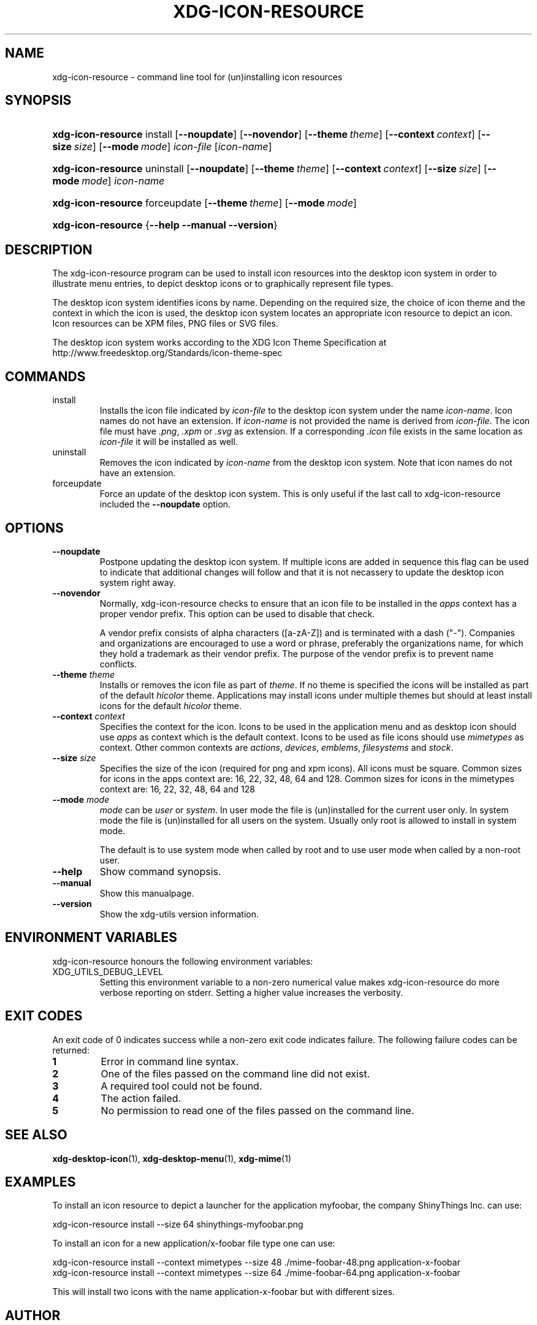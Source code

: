 .\" ** You probably do not want to edit this file directly **
.\" It was generated using the DocBook XSL Stylesheets (version 1.69.1).
.\" Instead of manually editing it, you probably should edit the DocBook XML
.\" source for it and then use the DocBook XSL Stylesheets to regenerate it.
.TH "XDG\-ICON\-RESOURCE" "1" "09/11/2006" "xdg\-utils 1.0 beta4" ""
.\" disable hyphenation
.nh
.\" disable justification (adjust text to left margin only)
.ad l
.SH "NAME"
xdg\-icon\-resource \- command line tool for (un)installing icon resources
.SH "SYNOPSIS"
.HP 18
\fBxdg\-icon\-resource\fR install [\fB\-\-noupdate\fR] [\fB\-\-novendor\fR] [\fB\-\-theme\ \fR\fB\fItheme\fR\fR] [\fB\-\-context\ \fR\fB\fIcontext\fR\fR] [\fB\-\-size\ \fR\fB\fIsize\fR\fR] [\fB\-\-mode\ \fR\fB\fImode\fR\fR] \fIicon\-file\fR [\fIicon\-name\fR]
.HP 18
\fBxdg\-icon\-resource\fR uninstall [\fB\-\-noupdate\fR] [\fB\-\-theme\ \fR\fB\fItheme\fR\fR] [\fB\-\-context\ \fR\fB\fIcontext\fR\fR] [\fB\-\-size\ \fR\fB\fIsize\fR\fR] [\fB\-\-mode\ \fR\fB\fImode\fR\fR] \fIicon\-name\fR
.HP 18
\fBxdg\-icon\-resource\fR forceupdate [\fB\-\-theme\ \fR\fB\fItheme\fR\fR] [\fB\-\-mode\ \fR\fB\fImode\fR\fR]
.HP 18
\fBxdg\-icon\-resource\fR {\fB\-\-help\fR \fB\-\-manual\fR \fB\-\-version\fR}
.SH "DESCRIPTION"
.PP
The xdg\-icon\-resource program can be used to install icon resources into the desktop icon system in order to illustrate menu entries, to depict desktop icons or to graphically represent file types.
.PP
The desktop icon system identifies icons by name. Depending on the required size, the choice of icon theme and the context in which the icon is used, the desktop icon system locates an appropriate icon resource to depict an icon. Icon resources can be XPM files, PNG files or SVG files.
.PP
The desktop icon system works according to the XDG Icon Theme Specification at http://www.freedesktop.org/Standards/icon\-theme\-spec
.SH "COMMANDS"
.TP
install
Installs the icon file indicated by
\fIicon\-file\fR
to the desktop icon system under the name
\fIicon\-name\fR. Icon names do not have an extension. If
\fIicon\-name\fR
is not provided the name is derived from
\fIicon\-file\fR. The icon file must have
\fI.png\fR,
\fI.xpm\fR
or
\fI.svg\fR
as extension. If a corresponding
\fI.icon\fR
file exists in the same location as
\fIicon\-file\fR
it will be installed as well.
.TP
uninstall
Removes the icon indicated by
\fIicon\-name\fR
from the desktop icon system. Note that icon names do not have an extension.
.TP
forceupdate
Force an update of the desktop icon system. This is only useful if the last call to xdg\-icon\-resource included the
\fB\-\-noupdate\fR
option.
.SH "OPTIONS"
.TP
\fB\-\-noupdate\fR
Postpone updating the desktop icon system. If multiple icons are added in sequence this flag can be used to indicate that additional changes will follow and that it is not necassery to update the desktop icon system right away.
.TP
\fB\-\-novendor\fR
Normally, xdg\-icon\-resource checks to ensure that an icon file to be installed in the
\fIapps\fR
context has a proper vendor prefix. This option can be used to disable that check.
.sp
A vendor prefix consists of alpha characters ([a\-zA\-Z]) and is terminated with a dash ("\-"). Companies and organizations are encouraged to use a word or phrase, preferably the organizations name, for which they hold a trademark as their vendor prefix. The purpose of the vendor prefix is to prevent name conflicts.
.TP
\fB\-\-theme\fR \fItheme\fR
Installs or removes the icon file as part of
\fItheme\fR. If no theme is specified the icons will be installed as part of the default
\fIhicolor\fR
theme. Applications may install icons under multiple themes but should at least install icons for the default
\fIhicolor\fR
theme.
.TP
\fB\-\-context\fR \fIcontext\fR
Specifies the context for the icon. Icons to be used in the application menu and as desktop icon should use
\fIapps\fR
as context which is the default context. Icons to be used as file icons should use
\fImimetypes\fR
as context. Other common contexts are
\fIactions\fR,
\fIdevices\fR,
\fIemblems\fR,
\fIfilesystems\fR
and
\fIstock\fR.
.TP
\fB\-\-size\fR \fIsize\fR
Specifies the size of the icon (required for png and xpm icons). All icons must be square. Common sizes for icons in the apps context are: 16, 22, 32, 48, 64 and 128. Common sizes for icons in the mimetypes context are: 16, 22, 32, 48, 64 and 128
.TP
\fB\-\-mode\fR \fImode\fR
\fImode\fR
can be
\fIuser\fR
or
\fIsystem\fR. In user mode the file is (un)installed for the current user only. In system mode the file is (un)installed for all users on the system. Usually only root is allowed to install in system mode.
.sp
The default is to use system mode when called by root and to use user mode when called by a non\-root user.
.TP
\fB\-\-help\fR
Show command synopsis.
.TP
\fB\-\-manual\fR
Show this manualpage.
.TP
\fB\-\-version\fR
Show the xdg\-utils version information.
.SH "ENVIRONMENT VARIABLES"
.PP
xdg\-icon\-resource honours the following environment variables:
.TP
XDG_UTILS_DEBUG_LEVEL
Setting this environment variable to a non\-zero numerical value makes xdg\-icon\-resource do more verbose reporting on stderr. Setting a higher value increases the verbosity.
.SH "EXIT CODES"
.PP
An exit code of 0 indicates success while a non\-zero exit code indicates failure. The following failure codes can be returned:
.TP
\fB1\fR
Error in command line syntax.
.TP
\fB2\fR
One of the files passed on the command line did not exist.
.TP
\fB3\fR
A required tool could not be found.
.TP
\fB4\fR
The action failed.
.TP
\fB5\fR
No permission to read one of the files passed on the command line.
.SH "SEE ALSO"
.PP
\fBxdg\-desktop\-icon\fR(1),
\fBxdg\-desktop\-menu\fR(1),
\fBxdg\-mime\fR(1)
.SH "EXAMPLES"
.PP
To install an icon resource to depict a launcher for the application myfoobar, the company ShinyThings Inc. can use:
.sp
.nf
xdg\-icon\-resource install \-\-size 64 shinythings\-myfoobar.png
.fi
.sp
.PP
To install an icon for a new application/x\-foobar file type one can use:
.sp
.nf
xdg\-icon\-resource install \-\-context mimetypes \-\-size 48 ./mime\-foobar\-48.png application\-x\-foobar
xdg\-icon\-resource install \-\-context mimetypes \-\-size 64 ./mime\-foobar\-64.png application\-x\-foobar
.fi
.sp
This will install two icons with the name application\-x\-foobar but with different sizes.
.SH "AUTHOR"
Kevin Krammer, Jeremy White. 
.br
<kevin.krammer@gmx.at>
.br
<jwhite@codeweavers.com>
